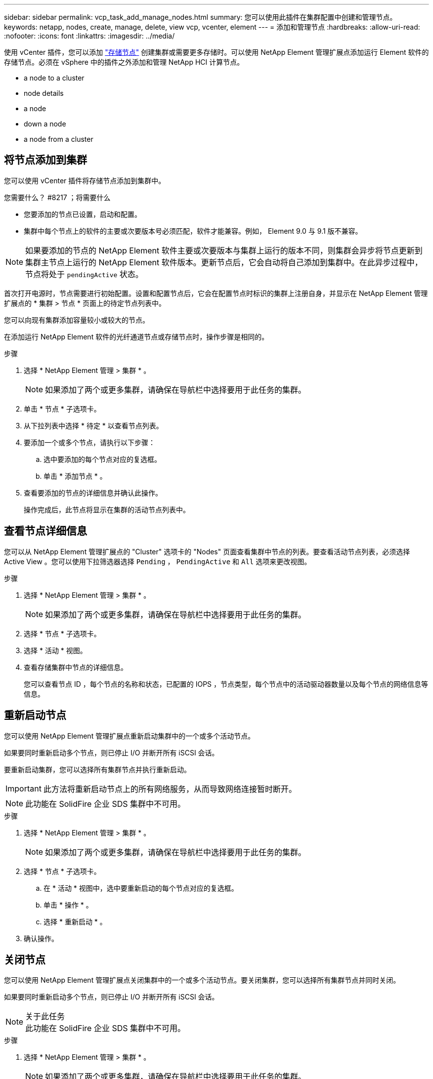 ---
sidebar: sidebar 
permalink: vcp_task_add_manage_nodes.html 
summary: 您可以使用此插件在集群配置中创建和管理节点。 
keywords: netapp, nodes, create, manage, delete, view vcp, vcenter, element 
---
= 添加和管理节点
:hardbreaks:
:allow-uri-read: 
:nofooter: 
:icons: font
:linkattrs: 
:imagesdir: ../media/


[role="lead"]
使用 vCenter 插件，您可以添加 https://docs.netapp.com/us-en/hci/docs/concept_hci_nodes.html#storage-nodes["存储节点"] 创建集群或需要更多存储时。可以使用 NetApp Element 管理扩展点添加运行 Element 软件的存储节点。必须在 vSphere 中的插件之外添加和管理 NetApp HCI 计算节点。

*  a node to a cluster
*  node details
*  a node
*  down a node
*  a node from a cluster




== 将节点添加到集群

您可以使用 vCenter 插件将存储节点添加到集群中。

.您需要什么？ #8217 ；将需要什么
* 您要添加的节点已设置，启动和配置。
* 集群中每个节点上的软件的主要或次要版本号必须匹配，软件才能兼容。例如， Element 9.0 与 9.1 版不兼容。



NOTE: 如果要添加的节点的 NetApp Element 软件主要或次要版本与集群上运行的版本不同，则集群会异步将节点更新到集群主节点上运行的 NetApp Element 软件版本。更新节点后，它会自动将自己添加到集群中。在此异步过程中，节点将处于 `pendingActive` 状态。

首次打开电源时，节点需要进行初始配置。设置和配置节点后，它会在配置节点时标识的集群上注册自身，并显示在 NetApp Element 管理扩展点的 * 集群 > 节点 * 页面上的待定节点列表中。

您可以向现有集群添加容量较小或较大的节点。

在添加运行 NetApp Element 软件的光纤通道节点或存储节点时，操作步骤是相同的。

.步骤
. 选择 * NetApp Element 管理 > 集群 * 。
+

NOTE: 如果添加了两个或更多集群，请确保在导航栏中选择要用于此任务的集群。

. 单击 * 节点 * 子选项卡。
. 从下拉列表中选择 * 待定 * 以查看节点列表。
. 要添加一个或多个节点，请执行以下步骤：
+
.. 选中要添加的每个节点对应的复选框。
.. 单击 * 添加节点 * 。


. 查看要添加的节点的详细信息并确认此操作。
+
操作完成后，此节点将显示在集群的活动节点列表中。





== 查看节点详细信息

您可以从 NetApp Element 管理扩展点的 "Cluster" 选项卡的 "Nodes" 页面查看集群中节点的列表。要查看活动节点列表，必须选择 Active View 。您可以使用下拉筛选器选择 `Pending` ， `PendingActive` 和 `All` 选项来更改视图。

.步骤
. 选择 * NetApp Element 管理 > 集群 * 。
+

NOTE: 如果添加了两个或更多集群，请确保在导航栏中选择要用于此任务的集群。

. 选择 * 节点 * 子选项卡。
. 选择 * 活动 * 视图。
. 查看存储集群中节点的详细信息。
+
您可以查看节点 ID ，每个节点的名称和状态，已配置的 IOPS ，节点类型，每个节点中的活动驱动器数量以及每个节点的网络信息等信息。





== 重新启动节点

您可以使用 NetApp Element 管理扩展点重新启动集群中的一个或多个活动节点。

如果要同时重新启动多个节点，则已停止 I/O 并断开所有 iSCSI 会话。

要重新启动集群，您可以选择所有集群节点并执行重新启动。


IMPORTANT: 此方法将重新启动节点上的所有网络服务，从而导致网络连接暂时断开。


NOTE: 此功能在 SolidFire 企业 SDS 集群中不可用。

.步骤
. 选择 * NetApp Element 管理 > 集群 * 。
+

NOTE: 如果添加了两个或更多集群，请确保在导航栏中选择要用于此任务的集群。

. 选择 * 节点 * 子选项卡。
+
.. 在 * 活动 * 视图中，选中要重新启动的每个节点对应的复选框。
.. 单击 * 操作 * 。
.. 选择 * 重新启动 * 。


. 确认操作。




== 关闭节点

您可以使用 NetApp Element 管理扩展点关闭集群中的一个或多个活动节点。要关闭集群，您可以选择所有集群节点并同时关闭。

如果要同时重新启动多个节点，则已停止 I/O 并断开所有 iSCSI 会话。

.关于此任务

NOTE: 此功能在 SolidFire 企业 SDS 集群中不可用。

.步骤
. 选择 * NetApp Element 管理 > 集群 * 。
+

NOTE: 如果添加了两个或更多集群，请确保在导航栏中选择要用于此任务的集群。

. 选择 * 节点 * 子选项卡。
+
.. 在 * 活动 * 视图中，选中要关闭的每个节点对应的复选框。
.. 单击 * 操作 * 。
.. 选择 * 关闭 * 。


. 确认操作。



NOTE: 如果某个节点在任何类型的关闭条件下关闭时间超过 5.5 分钟，则 NetApp Element 软件会确定该节点不会重新加入集群。双 Helix 数据保护将开始将单个复制块写入另一个节点以复制数据。根据节点关闭的时间长度，在节点恢复联机后，可能需要将其驱动器重新添加回集群。



== 从集群中删除节点

当不再需要节点存储或需要维护时，您可以从集群中删除节点，而不会中断服务。

您已从集群中删除节点中的所有驱动器。在 `RemoveDrives` 进程完成且所有数据均已迁移出节点之前，无法删除节点。

NetApp Element 集群中的光纤通道连接至少需要两个光纤通道节点。如果仅连接了一个光纤通道节点，则系统会在事件日志中触发警报，直到您向集群添加另一个光纤通道节点为止，即使所有光纤通道网络流量仍只使用一个光纤通道节点运行也是如此。

.步骤
. 选择 * NetApp Element 管理 > 集群 * 。
+

NOTE: 如果添加了两个或更多集群，请确保在导航栏中选择要用于此任务的集群。

. 选择 * 节点 * 子选项卡。
. 要删除一个或多个节点，请执行以下步骤：
+
.. 在 * 活动 * 视图中，选中要删除的每个节点对应的复选框。
.. 单击 * 操作 * 。
.. 选择 * 删除 * 。


. 确认操作。
+
从集群中删除的任何节点都会显示在待定节点列表中。


